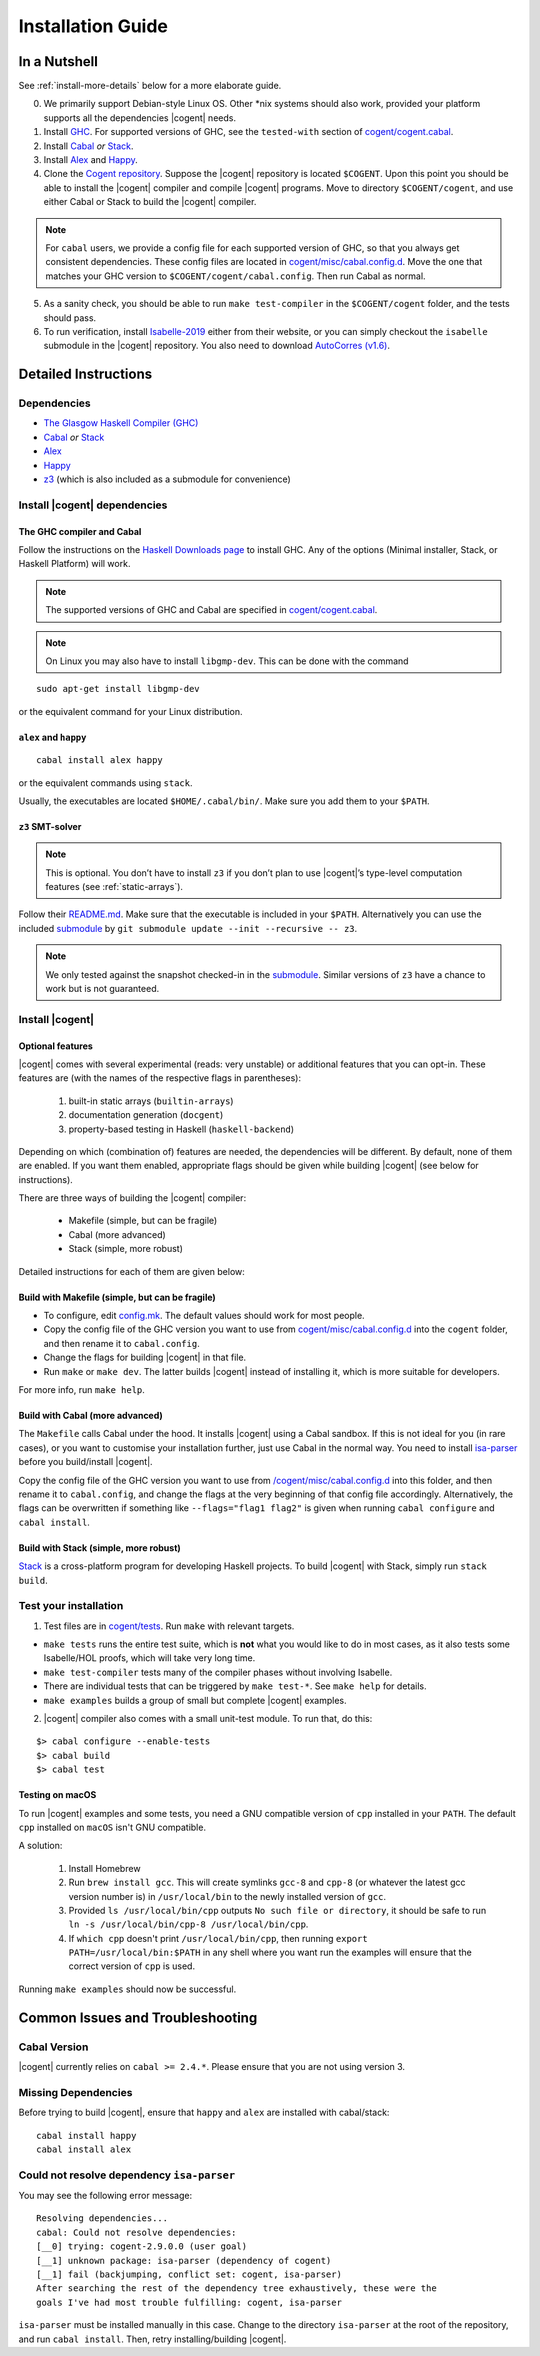 ************************************************************************
                           Installation Guide
************************************************************************

.. highlight:: bash


In a Nutshell
=============

See :ref:`install-more-details` below for a more elaborate guide.

0. We primarily support Debian-style Linux OS. Other \*nix systems should also work, provided
   your platform supports all the dependencies |cogent| needs.
1. Install `GHC <https://www.haskell.org/downloads/>`__. For supported versions of GHC,
   see the ``tested-with`` section of `cogent/cogent.cabal <https://github.com/NICTA/cogent/blob/master/cogent/cogent.cabal>`_.
2. Install `Cabal <https://www.haskell.org/cabal/download.html>`__ *or*
   `Stack <https://docs.haskellstack.org/en/stable/README/>`__.
3. Install `Alex <https://www.haskell.org/alex/>`__ and `Happy <https://www.haskell.org/happy/>`__.
4. Clone the `Cogent repository <https://github.com/NICTA/cogent>`__.
   Suppose the |cogent| repository is located ``$COGENT``. Upon this point you should be able to install
   the |cogent| compiler and compile |cogent| programs. Move to directory ``$COGENT/cogent``, and use
   either Cabal or Stack to build the |cogent| compiler. 

.. note:: For ``cabal`` users, we provide
   a config file for each supported version of GHC, so that you always get consistent dependencies.
   These config files are located in `cogent/misc/cabal.config.d <https://github.com/NICTA/cogent/tree/master/cogent/misc/cabal.config.d>`_.
   Move the one that matches your GHC version to ``$COGENT/cogent/cabal.config``. Then run Cabal
   as normal.

5. As a sanity check, you should be able to run ``make test-compiler`` in the ``$COGENT/cogent`` folder,
   and the tests should pass.
6. To run verification, install `Isabelle-2019 <https://isabelle.in.tum.de/>`_ either from their
   website, or you can simply checkout the ``isabelle`` submodule in the |cogent| repository.
   You also need to download `AutoCorres (v1.6) <http://ts.data61.csiro.au/projects/TS/autocorres/>`_.


.. _install-more-details:

Detailed Instructions
=====================

Dependencies
------------

-  `The Glasgow Haskell Compiler (GHC) <https://www.haskell.org/>`__
-  `Cabal <https://www.haskell.org/cabal/>`__  *or*
   `Stack <https://docs.haskellstack.org/en/stable/README/>`__
-  `Alex <https://www.haskell.org/alex/>`__
-  `Happy <https://www.haskell.org/happy/>`__
-  `z3 <https://github.com/Z3Prover/z3>`__ (which is also included
   as a submodule for convenience)

Install |cogent| dependencies
---------------------------

The GHC compiler and Cabal
^^^^^^^^^^^^^^^^^^^^^^^^^^

Follow the instructions on the `Haskell Downloads page <https://www.haskell.org/downloads/>`__
to install GHC. Any of the options (Minimal installer, Stack, or Haskell Platform) will work.

.. note:: The supported versions of GHC and Cabal are specified
          in `cogent/cogent.cabal <https://github.com/NICTA/cogent/blob/master/cogent/cogent.cabal>`__.

.. note:: On Linux you may also have to install ``libgmp-dev``. This can
          be done with the command

::

  sudo apt-get install libgmp-dev

or the equivalent command for your Linux distribution.

``alex`` and ``happy``
^^^^^^^^^^^^^^^^^^^^^^

::

  cabal install alex happy

or the equivalent commands using ``stack``.

Usually, the executables are located ``$HOME/.cabal/bin/``. Make sure
you add them to your ``$PATH``.

``z3`` SMT-solver
^^^^^^^^^^^^^^^^^

.. note:: This is optional. You don’t have to install ``z3`` if you don’t
          plan to use |cogent|’s type-level computation features (see :ref:`static-arrays`).

Follow their `README.md <https://github.com/Z3Prover/z3/blob/b79440a21d404bcf0c2e34e83f1c04555342cfb9/README.md>`__.
Make sure that the executable is included in your ``$PATH``. Alternatively you can use the included
`submodule <https://github.com/Z3Prover/z3/tree/b79440a21d404bcf0c2e34e83f1c04555342cfb9>`__ 
by ``git submodule update --init --recursive -- z3``.

.. note:: We only tested against the snapshot checked-in in the
          `submodule <https://github.com/Z3Prover/z3/tree/b79440a21d404bcf0c2e34e83f1c04555342cfb9>`__.
          Similar versions of ``z3`` have a chance to work but is not guaranteed.

Install |cogent|
--------------

.. _optional-features:

Optional features
^^^^^^^^^^^^^^^^^

|cogent| comes with several experimental (reads: very unstable) or
additional features that you can opt-in. These features are (with the
names of the respective flags in parentheses): 

   1. built-in static arrays (``builtin-arrays``)
   2. documentation generation (``docgent``)
   3. property-based testing in Haskell (``haskell-backend``)

Depending on which (combination of) features are needed, the
dependencies will be different. By default, none of them are enabled. If
you want them enabled, appropriate flags should be given while building
|cogent| (see below for instructions).

There are three ways of building the |cogent| compiler:

  * Makefile (simple, but can be fragile)
  * Cabal (more advanced)
  * Stack (simple, more robust)

Detailed instructions for each of them are given below:


Build with Makefile (simple, but can be fragile)
^^^^^^^^^^^^^^^^^^^^^^^^^^^^^^^^^^^^^^^^^^^^^^^^

-  To configure, edit `config.mk <https://github.com/NICTA/cogent/blob/master/config.mk>`__. The default values
   should work for most people.
-  Copy the config file of the GHC version you want to use from
   `cogent/misc/cabal.config.d <https://github.com/NICTA/cogent/tree/master/cogent/misc/cabal.config.d>`__
   into the ``cogent`` folder, and then rename it to ``cabal.config``.
-  Change the flags for building |cogent| in that file.
-  Run ``make`` or ``make dev``. The latter builds |cogent| instead of
   installing it, which is more suitable for developers.

For more info, run ``make help``.

Build with Cabal (more advanced)
^^^^^^^^^^^^^^^^^^^^^^^^^^^^^^^^

The ``Makefile`` calls Cabal under the hood. It installs |cogent| using a
Cabal sandbox. If this is not ideal for you (in rare cases), or you want
to customise your installation further, just use Cabal in the normal
way. You need to install `isa-parser <https://github.com/NICTA/cogent/tree/master/isa-parser>`__
before you build/install |cogent|.

Copy the config file of the GHC version you want to use from
`/cogent/misc/cabal.config.d <https://github.com/NICTA/cogent/tree/master/cogent/misc/cabal.config.d>`__
into this folder, and then rename it to ``cabal.config``, and change the flags at the very beginning
of that config file accordingly.
Alternatively, the flags can be overwritten if something like
``--flags="flag1 flag2"`` is given when running ``cabal configure`` and
``cabal install``.


Build with Stack (simple, more robust)
^^^^^^^^^^^^^^^^^^^^^^^^^^^^^^^^^^^^^^

Stack_ is a cross-platform program for developing Haskell projects.
To build |cogent| with Stack, simply run ``stack build``.

.. _Stack: https://docs.haskellstack.org/


Test your installation
----------------------

1. Test files are in `cogent/tests <https://github.com/NICTA/cogent/tree/master/cogent/tests>`__.
   Run ``make`` with relevant targets.

-  ``make tests`` runs the entire test suite, which is **not** what you
   would like to do in most cases, as it also tests some Isabelle/HOL proofs, which
   will take very long time.
-  ``make test-compiler`` tests many of the compiler phases without involving Isabelle.
-  There are individual tests that can be triggered by ``make test-*``.
   See ``make help`` for details.
-  ``make examples`` builds a group of small but complete |cogent|
   examples.

2. |cogent| compiler also comes with a small unit-test module. To run
   that, do this:

::

  $> cabal configure --enable-tests
  $> cabal build
  $> cabal test



.. _install-macos-hints:

Testing on macOS
^^^^^^^^^^^^^^^^

To run |cogent| examples and some tests, you need a GNU compatible version
of ``cpp`` installed in your ``PATH``. The default ``cpp`` installed on
``macOS`` isn't GNU compatible.

A solution:

  1. Install Homebrew
  2. Run ``brew install gcc``. This will create symlinks ``gcc-8`` and ``cpp-8``
     (or whatever the latest gcc version number is) in ``/usr/local/bin`` to the newly installed version
     of ``gcc``.
  3. Provided ``ls /usr/local/bin/cpp`` outputs
     ``No such file or directory``, it should be safe to run
     ``ln -s /usr/local/bin/cpp-8 /usr/local/bin/cpp``.
  4. If ``which cpp`` doesn't print ``/usr/local/bin/cpp``, then running
     ``export PATH=/usr/local/bin:$PATH`` in any shell where you want run the
     examples will ensure that the correct version of ``cpp`` is used.

Running ``make examples`` should now be successful.


Common Issues and Troubleshooting
=================================

Cabal Version
-------------

|cogent| currently relies on ``cabal >= 2.4.*``. Please ensure that you are not using version 3. 

Missing Dependencies
--------------------

Before trying to build |cogent|, ensure that ``happy`` and ``alex`` are installed with cabal/stack::

  cabal install happy
  cabal install alex

Could not resolve dependency ``isa-parser``
-------------------------------------------

You may see the following error message::

  Resolving dependencies...
  cabal: Could not resolve dependencies:
  [__0] trying: cogent-2.9.0.0 (user goal)
  [__1] unknown package: isa-parser (dependency of cogent)
  [__1] fail (backjumping, conflict set: cogent, isa-parser)
  After searching the rest of the dependency tree exhaustively, these were the
  goals I've had most trouble fulfilling: cogent, isa-parser

``isa-parser`` must be installed manually in this case. Change to the directory ``isa-parser`` at
the root of the repository, and run ``cabal install``. Then, retry installing/building |cogent|.

